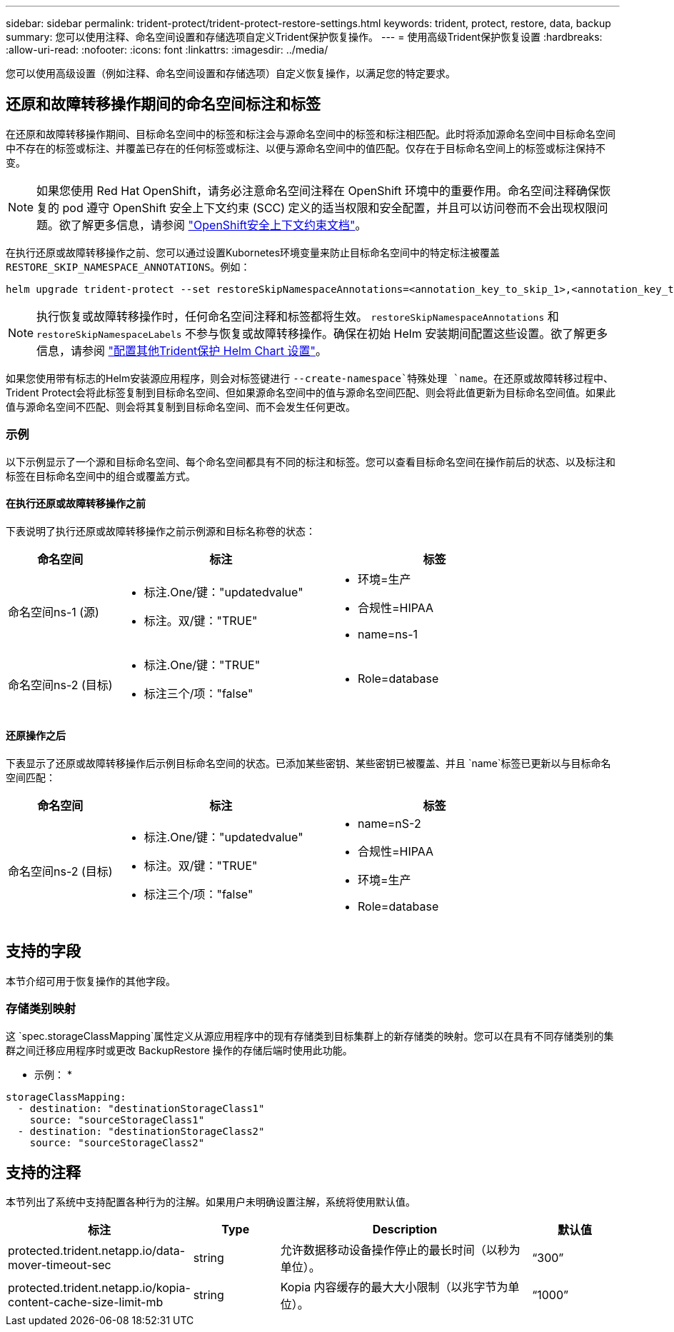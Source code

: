 ---
sidebar: sidebar 
permalink: trident-protect/trident-protect-restore-settings.html 
keywords: trident, protect, restore, data, backup 
summary: 您可以使用注释、命名空间设置和存储选项自定义Trident保护恢复操作。 
---
= 使用高级Trident保护恢复设置
:hardbreaks:
:allow-uri-read: 
:nofooter: 
:icons: font
:linkattrs: 
:imagesdir: ../media/


[role="lead"]
您可以使用高级设置（例如注释、命名空间设置和存储选项）自定义恢复操作，以满足您的特定要求。



== 还原和故障转移操作期间的命名空间标注和标签

在还原和故障转移操作期间、目标命名空间中的标签和标注会与源命名空间中的标签和标注相匹配。此时将添加源命名空间中目标命名空间中不存在的标签或标注、并覆盖已存在的任何标签或标注、以便与源命名空间中的值匹配。仅存在于目标命名空间上的标签或标注保持不变。


NOTE: 如果您使用 Red Hat OpenShift，请务必注意命名空间注释在 OpenShift 环境中的重要作用。命名空间注释确保恢复的 pod 遵守 OpenShift 安全上下文约束 (SCC) 定义的适当权限和安全配置，并且可以访问卷而不会出现权限问题。欲了解更多信息，请参阅 https://docs.redhat.com/en/documentation/openshift_container_platform/4.19/html/authentication_and_authorization/managing-pod-security-policies["OpenShift安全上下文约束文档"^]。

在执行还原或故障转移操作之前、您可以通过设置Kubornetes环境变量来防止目标命名空间中的特定标注被覆盖 `RESTORE_SKIP_NAMESPACE_ANNOTATIONS`。例如：

[source, console]
----
helm upgrade trident-protect --set restoreSkipNamespaceAnnotations=<annotation_key_to_skip_1>,<annotation_key_to_skip_2> --reuse-values
----

NOTE: 执行恢复或故障转移操作时，任何命名空间注释和标签都将生效。 `restoreSkipNamespaceAnnotations` 和 `restoreSkipNamespaceLabels` 不参与恢复或故障转移操作。确保在初始 Helm 安装期间配置这些设置。欲了解更多信息，请参阅 link:../trident-protect/trident-protect-customize-installation.html#configure-additional-trident-protect-helm-chart-settings["配置其他Trident保护 Helm Chart 设置"]。

如果您使用带有标志的Helm安装源应用程序，则会对标签键进行 `--create-namespace`特殊处理 `name`。在还原或故障转移过程中、Trident Protect会将此标签复制到目标命名空间、但如果源命名空间中的值与源命名空间匹配、则会将此值更新为目标命名空间值。如果此值与源命名空间不匹配、则会将其复制到目标命名空间、而不会发生任何更改。



=== 示例

以下示例显示了一个源和目标命名空间、每个命名空间都具有不同的标注和标签。您可以查看目标命名空间在操作前后的状态、以及标注和标签在目标命名空间中的组合或覆盖方式。



==== 在执行还原或故障转移操作之前

下表说明了执行还原或故障转移操作之前示例源和目标名称卷的状态：

[cols="1,2a,2a"]
|===
| 命名空间 | 标注 | 标签 


| 命名空间ns-1 (源)  a| 
* 标注.One/键："updatedvalue"
* 标注。双/键："TRUE"

 a| 
* 环境=生产
* 合规性=HIPAA
* name=ns-1




| 命名空间ns-2 (目标)  a| 
* 标注.One/键："TRUE"
* 标注三个/项："false"

 a| 
* Role=database


|===


==== 还原操作之后

下表显示了还原或故障转移操作后示例目标命名空间的状态。已添加某些密钥、某些密钥已被覆盖、并且 `name`标签已更新以与目标命名空间匹配：

[cols="1,2a,2a"]
|===
| 命名空间 | 标注 | 标签 


| 命名空间ns-2 (目标)  a| 
* 标注.One/键："updatedvalue"
* 标注。双/键："TRUE"
* 标注三个/项："false"

 a| 
* name=nS-2
* 合规性=HIPAA
* 环境=生产
* Role=database


|===


== 支持的字段

本节介绍可用于恢复操作的其他字段。



=== 存储类别映射

这 `spec.storageClassMapping`属性定义从源应用程序中的现有存储类到目标集群上的新存储类的映射。您可以在具有不同存储类别的集群之间迁移应用程序时或更改 BackupRestore 操作的存储后端时使用此功能。

* 示例： *

[source, yaml]
----
storageClassMapping:
  - destination: "destinationStorageClass1"
    source: "sourceStorageClass1"
  - destination: "destinationStorageClass2"
    source: "sourceStorageClass2"
----


== 支持的注释

本节列出了系统中支持配置各种行为的注解。如果用户未明确设置注解，系统将使用默认值。

[cols="1,1,3,1"]
|===
| 标注 | Type | Description | 默认值 


| protected.trident.netapp.io/data-mover-timeout-sec | string | 允许数据移动设备操作停止的最长时间（以秒为单位）。 | “300” 


| protected.trident.netapp.io/kopia-content-cache-size-limit-mb | string | Kopia 内容缓存的最大大小限制（以兆字节为单位）。 | “1000” 
|===